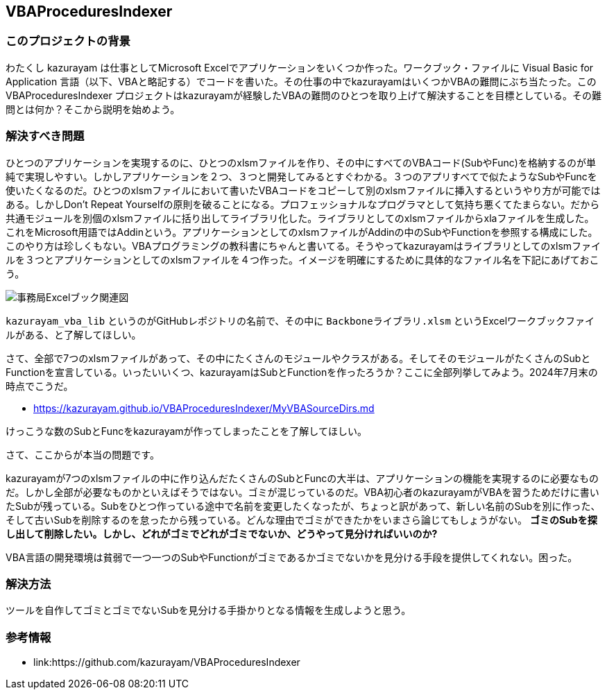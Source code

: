 == VBAProceduresIndexer

=== このプロジェクトの背景

わたくし kazurayam は仕事としてMicrosoft Excelでアプリケーションをいくつか作った。ワークブック・ファイルに Visual Basic for Application 言語（以下、VBAと略記する）でコードを書いた。その仕事の中でkazurayamはいくつかVBAの難問にぶち当たった。この VBAProceduresIndexer プロジェクトはkazurayamが経験したVBAの難問のひとつを取り上げて解決することを目標としている。その難問とは何か？そこから説明を始めよう。

=== 解決すべき問題

ひとつのアプリケーションを実現するのに、ひとつのxlsmファイルを作り、その中にすべてのVBAコード(SubやFunc)を格納するのが単純で実現しやすい。しかしアプリケーションを２つ、３つと開発してみるとすぐわかる。３つのアプリすべてで似たようなSubやFuncを使いたくなるのだ。ひとつのxlsmファイルにおいて書いたVBAコードをコピーして別のxlsmファイルに挿入するというやり方が可能ではある。しかしDon't Repeat Yourselfの原則を破ることになる。プロフェッショナルなプログラマとして気持ち悪くてたまらない。だから共通モジュールを別個のxlsmファイルに括り出してライブラリ化した。ライブラリとしてのxlsmファイルからxlaファイルを生成した。これをMicrosoft用語ではAddinという。アプリケーションとしてのxlsmファイルがAddinの中のSubやFunctionを参照する構成にした。このやり方は珍しくもない。VBAプログラミングの教科書にちゃんと書いてる。そうやってkazurayamはライブラリとしてのxlsmファイルを３つとアプリケーションとしてのxlsmファイルを４つ作った。イメージを明確にするために具体的なファイル名を下記にあげておこう。

image::https://kazurayam.github.io/VBAProceduresIndexer/diagrams/out/ExcelFiles/事務局Excelブック関連図.png[]

`kazurayam_vba_lib` というのがGitHubレポジトリの名前で、その中に `Backboneライブラリ.xlsm` というExcelワークブックファイルがある、と了解してほしい。

さて、全部で7つのxlsmファイルがあって、その中にたくさんのモジュールやクラスがある。そしてそのモジュールがたくさんのSubとFunctionを宣言している。いったいいくつ、kazurayamはSubとFunctionを作ったろうか？ここに全部列挙してみよう。2024年7月末の時点でこうだ。

- link:https://kazurayam.github.io/VBAProceduresIndexer/MyVBASourceDirs.md[]

けっこうな数のSubとFuncをkazurayamが作ってしまったことを了解してほしい。

さて、ここからが本当の問題です。

kazurayamが7つのxlsmファイルの中に作り込んだたくさんのSubとFuncの大半は、アプリケーションの機能を実現するのに必要なものだ。しかし全部が必要なものかといえばそうではない。ゴミが混じっているのだ。VBA初心者のkazurayamがVBAを習うためだけに書いたSubが残っている。Subをひとつ作っている途中で名前を変更したくなったが、ちょっと訳があって、新しい名前のSubを別に作った、そして古いSubを削除するのを怠ったから残っている。どんな理由でゴミができたかをいまさら論じてもしょうがない。 **ゴミのSubを探し出して削除したい。しかし、どれがゴミでどれがゴミでないか、どうやって見分ければいいのか?**

VBA言語の開発環境は貧弱で一つ一つのSubやFunctionがゴミであるかゴミでないかを見分ける手段を提供してくれない。困った。

=== 解決方法

ツールを自作してゴミとゴミでないSubを見分ける手掛かりとなる情報を生成しようと思う。


=== 参考情報

- link:https://github.com/kazurayam/VBAProceduresIndexer